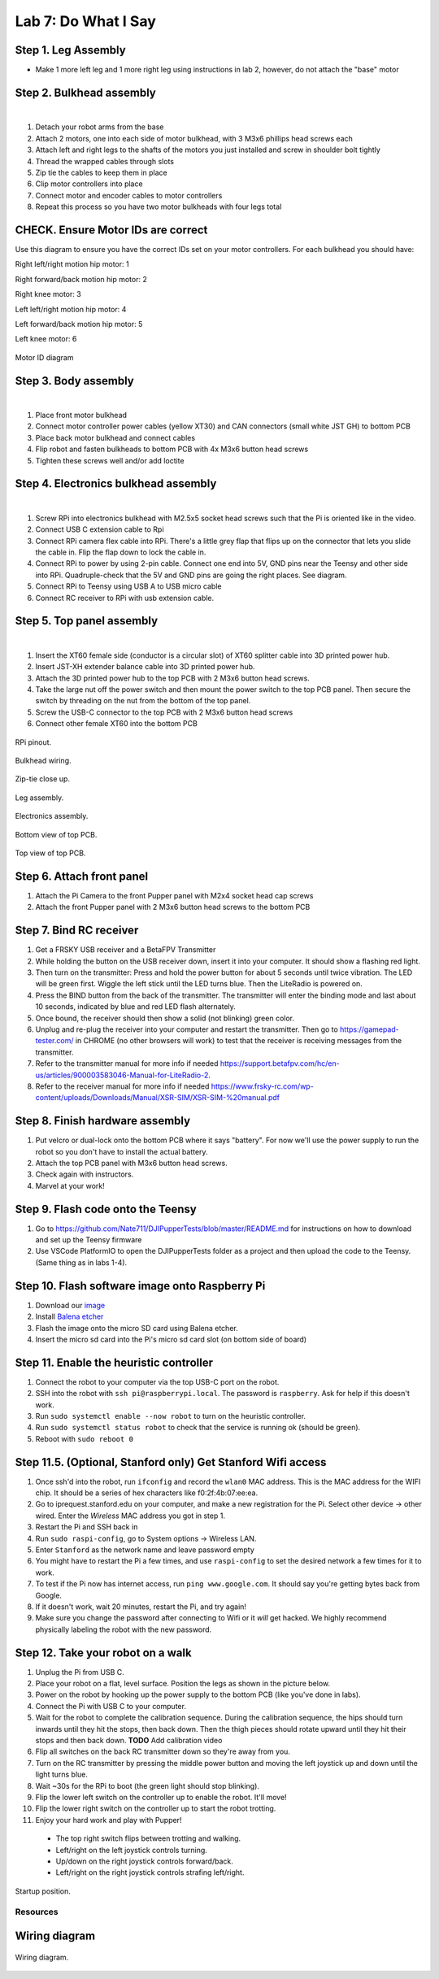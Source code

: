 Lab 7: Do What I Say
========================

Step 1. Leg Assembly
^^^^^^^^^^^^^^^^^^^^^^^^^^^^^^^^^^^^^^^^
* Make 1 more left leg and 1 more right leg using instructions in lab 2, however, do not attach the "base" motor

Step 2. Bulkhead assembly
^^^^^^^^^^^^^^^^^^^^^^^^^^^^^^^^^^^^^^^^

.. raw:: html

    <div style="position: relative; padding-bottom: 56.25%; height: 0; overflow: hidden; max-width: 100%; height: auto;">
        <iframe src="https://www.youtube.com/embed/Xhj-rCPxm6o" frameborder="0" allowfullscreen style="position: absolute; top: 0; left: 0; width: 100%; height: 100%;"></iframe>
    </div>

|

#. Detach your robot arms from the base 
#. Attach 2 motors, one into each side of motor bulkhead, with 3 M3x6 phillips head screws each
#. Attach left and right legs to the shafts of the motors you just installed and screw in shoulder bolt tightly
#. Thread the wrapped cables through slots
#. Zip tie the cables to keep them in place
#. Clip motor controllers into place
#. Connect motor and encoder cables to motor controllers
#. Repeat this process so you have two motor bulkheads with four legs total

CHECK. Ensure Motor IDs are correct
^^^^^^^^^^^^^^^^^^^^^^^^^^^^^^^^^^^^^^^^

Use this diagram to ensure you have the correct IDs set on your motor controllers. For each bulkhead you should have:

Right left/right motion hip motor: 1

Right forward/back motion hip motor: 2

Right knee motor: 3

Left left/right motion hip motor: 4

Left forward/back motion hip motor: 5

Left knee motor: 6


.. figure:: ../_static/motor_ids.png
    :align: center
    
    Motor ID diagram

Step 3. Body assembly
^^^^^^^^^^^^^^^^^^^^^^^^^^^^^^^^^^^^^^^^

.. raw:: html

    <div style="position: relative; padding-bottom: 56.25%; height: 0; overflow: hidden; max-width: 100%; height: auto;">
        <iframe src="https://www.youtube.com/embed/vv3jABUq3ng" frameborder="0" allowfullscreen style="position: absolute; top: 0; left: 0; width: 100%; height: 100%;"></iframe>
    </div>

|

#. Place front motor bulkhead
#. Connect motor controller power cables (yellow XT30) and CAN connectors (small white JST GH) to bottom PCB
#. Place back motor bulkhead and connect cables
#. Flip robot and fasten bulkheads to bottom PCB with 4x M3x6 button head screws
#. Tighten these screws well and/or add loctite 

Step 4. Electronics bulkhead assembly
^^^^^^^^^^^^^^^^^^^^^^^^^^^^^^^^^^^^^^^^^^^^^^^^^^^^^^^^^^^^

.. raw:: html

    <div style="position: relative; padding-bottom: 56.25%; height: 0; overflow: hidden; max-width: 100%; height: auto;">
        <iframe src="https://www.youtube.com/embed/OArwzrKzQdM" frameborder="0" allowfullscreen style="position: absolute; top: 0; left: 0; width: 100%; height: 100%;"></iframe>
    </div>

|

#. Screw RPi into electronics bulkhead with M2.5x5 socket head screws such that the Pi is oriented like in the video.
#. Connect USB C extension cable to Rpi
#. Connect RPi camera flex cable into RPi. There's a little grey flap that flips up on the connector that lets you slide the cable in. Flip the flap down to lock the cable in.
#. Connect RPi to power by using 2-pin cable. Connect one end into 5V, GND pins near the Teensy and other side into RPi. Quadruple-check that the 5V and GND pins are going the right places. See diagram.
#. Connect RPi to Teensy using USB A to USB micro cable
#. Connect RC receiver to RPi with usb extension cable.

Step 5. Top panel assembly
^^^^^^^^^^^^^^^^^^^^^^^^^^^^^^^^^^^^^^^^^^^^^^^^^^^^^^^^^^^^

.. raw:: html

    <div style="position: relative; padding-bottom: 56.25%; height: 0; overflow: hidden; max-width: 100%; height: auto;">
        <iframe src="https://www.youtube.com/embed/15xuPJpki4M" frameborder="0" allowfullscreen style="position: absolute; top: 0; left: 0; width: 100%; height: 100%;"></iframe>
    </div>

|

#. Insert the XT60 female side (conductor is a circular slot) of XT60 splitter cable into 3D printed power hub. 
#. Insert JST-XH extender balance cable into 3D printed power hub.
#. Attach the 3D printed power hub to the top PCB with 2 M3x6 button head screws.
#. Take the large nut off the power switch and then mount the power switch to the top PCB panel. Then secure the switch by threading on the nut from the bottom of the top panel.
#. Screw the USB-C connector to the top PCB with 2 M3x6 button head screws
#. Connect other female XT60 into the bottom PCB


.. figure:: ../_static/rpi-pinout.png
    :align: center
    
    RPi pinout. 

.. figure:: ../_static/djipupper_photos/IMG_0880.jpg
    :align: center
    
    Bulkhead wiring.

.. figure:: ../_static/djipupper_photos/IMG_0881.jpg
    :align: center
    
    Zip-tie close up.

.. figure:: ../_static/djipupper_photos/IMG_0882.jpg
    :align: center
    
    Leg assembly.

.. figure:: ../_static/djipupper_photos/IMG_0883.jpg
    :align: center
    
    Electronics assembly.

.. figure:: ../_static/djipupper_photos/IMG_0884.jpg
    :align: center
    
    Bottom view of top PCB.

.. figure:: ../_static/djipupper_photos/IMG_0885.jpg
    :align: center
    
    Top view of top PCB.

Step 6. Attach front panel
^^^^^^^^^^^^^^^^^^^^^^^^^^^^^^^^^^^^^^^^^^^^^^^^^^^^^^^^^^^^
#. Attach the Pi Camera to the front Pupper panel with M2x4 socket head cap screws
#. Attach the front Pupper panel with 2 M3x6 button head screws to the bottom PCB

Step 7. Bind RC receiver
^^^^^^^^^^^^^^^^^^^^^^^^^^^^^^^^^^^^^^^^^^^^^^^^^^^^^^^^^^^^
#. Get a FRSKY USB receiver and a BetaFPV Transmitter
#. While holding the button on the USB receiver down, insert it into your computer. It should show a flashing red light.
#. Then turn on the transmitter: Press and hold the power button for about 5 seconds until twice vibration. The LED will be green first. Wiggle the left stick until the LED turns blue. Then the LiteRadio is powered on.
#. Press the BIND button from the back of the transmitter. The transmitter will enter the binding mode and last about 10 seconds, indicated by blue and red LED flash alternately.
#. Once bound, the receiver should then show a solid (not blinking) green color.
#. Unplug and re-plug the receiver into your computer and restart the transmitter. Then go to https://gamepad-tester.com/ in CHROME (no other browsers will work) to test that the receiver is receiving messages from the transmitter.
#. Refer to the transmitter manual for more info if needed https://support.betafpv.com/hc/en-us/articles/900003583046-Manual-for-LiteRadio-2.
#. Refer to the receiver manual for more info if needed https://www.frsky-rc.com/wp-content/uploads/Downloads/Manual/XSR-SIM/XSR-SIM-%20manual.pdf 

Step 8. Finish hardware assembly
^^^^^^^^^^^^^^^^^^^^^^^^^^^^^^^^^
#. Put velcro or dual-lock onto the bottom PCB where it says "battery". For now we'll use the power supply to run the robot so you don't have to install the actual battery.
#. Attach the top PCB panel with M3x6 button head screws. 
#. Check again with instructors.
#. Marvel at your work!

Step 9. Flash code onto the Teensy
^^^^^^^^^^^^^^^^^^^^^^^^^^^^^^^^^^^
#. Go to https://github.com/Nate711/DJIPupperTests/blob/master/README.md for instructions on how to download and set up the Teensy firmware
#. Use VSCode PlatformIO to open the DJIPupperTests folder as a project and then upload the code to the Teensy. (Same thing as in labs 1-4).

Step 10. Flash software image onto Raspberry Pi
^^^^^^^^^^^^^^^^^^^^^^^^^^^^^^^^^^^^^^^^^^^^^^^^^^^^^^^^^^^^^^^^^^^^^^
#. Download our `image <https://drive.google.com/file/d/1LWupKrq-aiqHTXsXZ3rIQzXBHl4DCbSj/view?usp=sharing>`_
#. Install `Balena etcher <https://www.balena.io/etcher/>`_
#. Flash the image onto the micro SD card using Balena etcher. 
#. Insert the micro sd card into the Pi's micro sd card slot (on bottom side of board)

Step 11. Enable the heuristic controller
^^^^^^^^^^^^^^^^^^^^^^^^^^^^^^^^^^^^^^^^^^
#. Connect the robot to your computer via the top USB-C port on the robot.
#. SSH into the robot with ``ssh pi@raspberrypi.local``. The password is ``raspberry``. Ask for help if this doesn't work.
#. Run ``sudo systemctl enable --now robot`` to turn on the heuristic controller.
#. Run ``sudo systemctl status robot`` to check that the service is running ok (should be green).
#. Reboot with ``sudo reboot 0``

Step 11.5. (Optional, Stanford only) Get Stanford Wifi access
^^^^^^^^^^^^^^^^^^^^^^^^^^^^^^^^^^^^^^^^^^^^^^^^^^^^^^^^^^^^^^^^^^^^^^^^^^^^^^^^^^^^
#. Once ssh'd into the robot, run ``ifconfig`` and record the ``wlan0`` MAC address. This is the MAC address for the WIFI chip. It should be a series of hex characters like f0:2f:4b:07:ee:ea. 
#. Go to iprequest.stanford.edu on your computer, and make a new registration for the Pi. Select other device -> other wired. Enter the *Wireless* MAC address you got in step 1. 
#. Restart the Pi and SSH back in
#. Run ``sudo raspi-config``, go to System options -> Wireless LAN.
#. Enter ``Stanford`` as the network name and leave password empty
#. You might have to restart the Pi a few times, and use ``raspi-config`` to set the desired network a few times for it to work.
#. To test if the Pi now has internet access, run ``ping www.google.com``. It should say you're getting bytes back from Google. 
#. If it doesn't work, wait 20 minutes, restart the Pi, and try again! 
#. Make sure you change the password after connecting to Wifi or it *will* get hacked. We highly recommend physically labeling the robot with the new password.

Step 12. Take your robot on a walk
^^^^^^^^^^^^^^^^^^^^^^^^^^^^^^^^^^^^
#. Unplug the Pi from USB C.
#. Place your robot on a flat, level surface. Position the legs as shown in the picture below.
#. Power on the robot by hooking up the power supply to the bottom PCB (like you've done in labs).
#. Connect the Pi with USB C to your computer.
#. Wait for the robot to complete the calibration sequence. During the calibration sequence, the hips should turn inwards until they hit the stops, then back down. Then the thigh pieces should rotate upward until they hit their stops and then back down. **TODO** Add calibration video
#. Flip all switches on the back RC transmitter down so they're away from you.
#. Turn on the RC transmitter by pressing the middle power button and moving the left joystick up and down until the light turns blue.
#. Wait ~30s for the RPi to boot (the green light should stop blinking).
#. Flip the lower left switch on the controller up to enable the robot. It'll move!
#. Flip the lower right switch on the controller up to start the robot trotting.
#. Enjoy your hard work and play with Pupper! 

  * The top right switch flips between trotting and walking. 
  * Left/right on the left joystick controls turning. 
  * Up/down on the right joystick controls forward/back. 
  * Left/right on the right joystick controls strafing left/right.

.. figure:: ../_static/djipupper_photos/startup-position.png
    :align: center
    
    Startup position.

Resources
-----------

Wiring diagram
^^^^^^^^^^^^^^^^^^^^^^^^^^^^^^
.. figure:: ../_static/wiring-diagram.png
    :align: center
    
    Wiring diagram.
